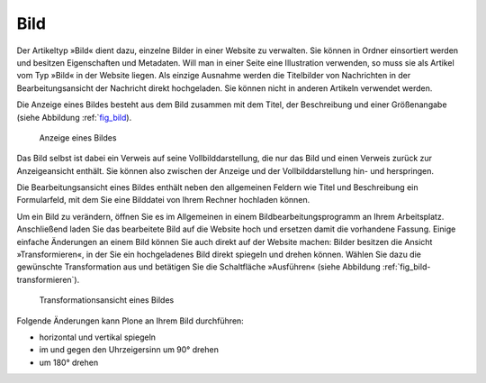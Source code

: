 .. index:: Bild (Artikeltyp) 

.. _sec_bild:

======
 Bild
======

Der Artikeltyp »Bild« dient dazu, einzelne Bilder in einer Website zu
verwalten. Sie können in Ordner einsortiert werden und besitzen Eigenschaften und Metadaten.
Will man in einer Seite eine Illustration verwenden, so muss sie als Artikel
vom Typ »Bild« in der Website liegen. Als einzige Ausnahme werden die
Titelbilder von Nachrichten in der Bearbeitungsansicht der Nachricht direkt
hochgeladen. Sie können nicht in anderen Artikeln verwendet werden.

Die Anzeige eines Bildes besteht aus dem Bild zusammen mit dem
Titel, der Beschreibung und einer Größenangabe (siehe
Abbildung :ref:`fig_bild_).

.. _fig_bild:

.. figure:: ../images/bild.png

   Anzeige eines Bildes

.. index:: Vollbilddarstellung

Das Bild selbst ist dabei ein Verweis auf seine Vollbilddarstellung, die nur
das Bild und einen Verweis zurück zur Anzeigeansicht enthält. Sie können also
zwischen der Anzeige und der Vollbilddarstellung hin- und herspringen.

Die Bearbeitungsansicht eines Bildes enthält neben den allgemeinen
Feldern wie Titel und Beschreibung ein Formularfeld, mit dem Sie eine
Bilddatei von Ihrem Rechner hochladen können. 

.. index:: Bild bearbeiten 

Um ein Bild zu verändern, öffnen Sie es im Allgemeinen in einem
Bildbearbeitungsprogramm an Ihrem Arbeitsplatz. Anschließend laden Sie das
bearbeitete Bild auf die Website hoch und ersetzen damit die vorhandene
Fassung. Einige einfache Änderungen an einem Bild können Sie auch direkt auf
der Website machen: Bilder besitzen die Ansicht »Transformieren«, in der Sie
ein hochgeladenes Bild direkt spiegeln und drehen können. Wählen Sie dazu die
gewünschte Transformation aus und betätigen Sie die Schaltfläche
»Ausführen« (siehe Abbildung :ref:`fig_bild-transformieren`).

.. _fig_bild-transformieren:

.. figure:: ../images/bild-transformieren.png

   Transformationsansicht eines Bildes

Folgende Änderungen kann Plone an Ihrem Bild durchführen:

* horizontal und vertikal spiegeln
* im und gegen den Uhrzeigersinn um 90° drehen
* um 180° drehen

